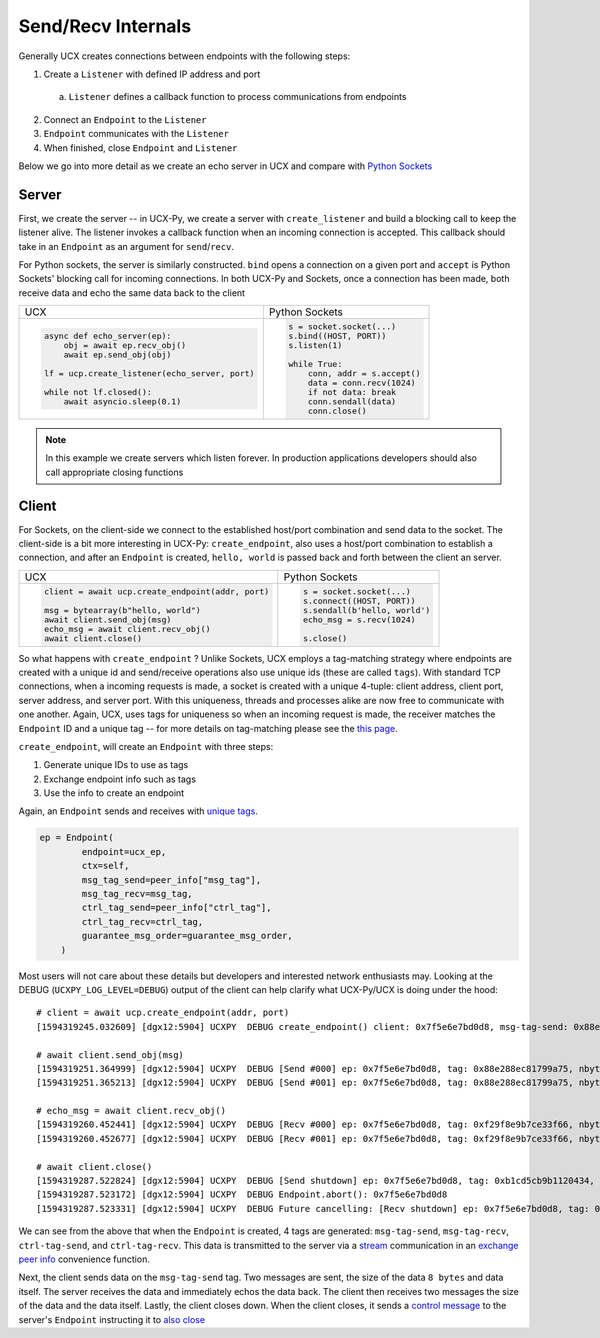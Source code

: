 Send/Recv Internals
===================

Generally UCX creates connections between endpoints with the following steps:

1. Create a ``Listener`` with defined IP address and port
  a. ``Listener`` defines a callback function to process communications from endpoints
2. Connect an ``Endpoint`` to the ``Listener``
3. ``Endpoint`` communicates with the ``Listener``
4. When finished, close ``Endpoint`` and ``Listener``


Below we go into more detail as we create an echo server in UCX and compare with `Python Sockets <https://docs.python.org/3/library/socket.html#example>`_

Server
------
First, we create the server -- in UCX-Py, we create a server with ``create_listener`` and build a blocking call to keep the listener alive.  The listener invokes a callback function when an incoming connection is accepted.  This callback should take in an ``Endpoint`` as an argument for ``send``/``recv``.

For Python sockets, the server is similarly constructed. ``bind`` opens a connection on a given port and ``accept`` is Python Sockets' blocking call for incoming connections.  In both UCX-Py and Sockets, once a connection has been made, both receive data and echo the same data back to the client

+------------------------------------------------------+----------------------------------------------------------+
| UCX                                                  | Python Sockets                                           |
+------------------------------------------------------+----------------------------------------------------------+
| .. code-block:: python                               | .. code-block:: python                                   |
|                                                      |                                                          |
|    async def echo_server(ep):                        |     s = socket.socket(...)                               |
|        obj = await ep.recv_obj()                     |     s.bind((HOST, PORT))                                 |
|        await ep.send_obj(obj)                        |     s.listen(1)                                          |
|                                                      |                                                          |
|    lf = ucp.create_listener(echo_server, port)       |     while True:                                          |
|                                                      |         conn, addr = s.accept()                          |
|    while not lf.closed():                            |         data = conn.recv(1024)                           |
|        await asyncio.sleep(0.1)                      |         if not data: break                               |
|                                                      |         conn.sendall(data)                               |
|                                                      |         conn.close()                                     |
+------------------------------------------------------+----------------------------------------------------------+

.. note::

  In this example we create servers which listen forever.  In production applications developers should also call appropriate closing functions

Client
------

For Sockets, on the client-side we connect to the established host/port combination and send data to the socket.  The client-side is a bit more interesting in UCX-Py: ``create_endpoint``, also uses a host/port combination to establish a connection, and after an ``Endpoint`` is created, ``hello, world`` is passed back and forth between the client an server.

+------------------------------------------------------+----------------------------------------------------------+
| UCX                                                  | Python Sockets                                           |
+------------------------------------------------------+----------------------------------------------------------+
| .. code-block:: python                               | .. code-block:: python                                   |
|                                                      |                                                          |
|    client = await ucp.create_endpoint(addr, port)    |    s = socket.socket(...)                                |
|                                                      |    s.connect((HOST, PORT))                               |
|    msg = bytearray(b"hello, world")                  |    s.sendall(b'hello, world')                            |
|    await client.send_obj(msg)                        |    echo_msg = s.recv(1024)                               |
|    echo_msg = await client.recv_obj()                |                                                          |
|    await client.close()                              |    s.close()                                             |
|                                                      |                                                          |
+------------------------------------------------------+----------------------------------------------------------+

So what happens with ``create_endpoint`` ?  Unlike Sockets, UCX employs a tag-matching strategy where endpoints are created with a unique id and send/receive operations also use unique ids (these are called ``tags``). With standard TCP connections, when a incoming requests is made, a socket is created with a unique 4-tuple: client address, client port, server address, and server port.  With this uniqueness, threads and processes alike are now free to communicate with one another.  Again, UCX, uses tags for uniqueness so when an incoming request is made, the receiver matches the ``Endpoint`` ID and a unique tag -- for more details on tag-matching please see the `this page <https://www.kernel.org/doc/html/latest/infiniband/tag_matching.html>`_.

``create_endpoint``, will create an ``Endpoint`` with three steps:

#. Generate unique IDs to use as tags
#. Exchange endpoint info such as tags
#. Use the info to create an endpoint

Again, an ``Endpoint`` sends and receives with `unique tags <http://openucx.github.io/ucx/api/v1.9/html/group___u_c_t___t_a_g.html>`_.

.. code-block:: python

    ep = Endpoint(
            endpoint=ucx_ep,
            ctx=self,
            msg_tag_send=peer_info["msg_tag"],
            msg_tag_recv=msg_tag,
            ctrl_tag_send=peer_info["ctrl_tag"],
            ctrl_tag_recv=ctrl_tag,
            guarantee_msg_order=guarantee_msg_order,
        )

Most users will not care about these details but developers and interested network enthusiasts may.  Looking at the DEBUG (``UCXPY_LOG_LEVEL=DEBUG``) output of the client can help clarify what UCX-Py/UCX is doing under the hood::


    # client = await ucp.create_endpoint(addr, port)
    [1594319245.032609] [dgx12:5904] UCXPY  DEBUG create_endpoint() client: 0x7f5e6e7bd0d8, msg-tag-send: 0x88e288ec81799a75, msg-tag-recv: 0xf29f8e9b7ce33f66, ctrl-tag-send: 0xb1cd5cb9b1120434, ctrl-tag-recv: 0xe79506f1d24b4997

    # await client.send_obj(msg)
    [1594319251.364999] [dgx12:5904] UCXPY  DEBUG [Send #000] ep: 0x7f5e6e7bd0d8, tag: 0x88e288ec81799a75, nbytes: 8, type: <class 'bytes'>
    [1594319251.365213] [dgx12:5904] UCXPY  DEBUG [Send #001] ep: 0x7f5e6e7bd0d8, tag: 0x88e288ec81799a75, nbytes: 12, type: <class 'bytearray'>

    # echo_msg = await client.recv_obj()
    [1594319260.452441] [dgx12:5904] UCXPY  DEBUG [Recv #000] ep: 0x7f5e6e7bd0d8, tag: 0xf29f8e9b7ce33f66, nbytes: 8, type: <class 'bytearray'>
    [1594319260.452677] [dgx12:5904] UCXPY  DEBUG [Recv #001] ep: 0x7f5e6e7bd0d8, tag: 0xf29f8e9b7ce33f66, nbytes: 12, type: <class 'bytearray'>

    # await client.close()
    [1594319287.522824] [dgx12:5904] UCXPY  DEBUG [Send shutdown] ep: 0x7f5e6e7bd0d8, tag: 0xb1cd5cb9b1120434, close_after_n_recv: 2
    [1594319287.523172] [dgx12:5904] UCXPY  DEBUG Endpoint.abort(): 0x7f5e6e7bd0d8
    [1594319287.523331] [dgx12:5904] UCXPY  DEBUG Future cancelling: [Recv shutdown] ep: 0x7f5e6e7bd0d8, tag: 0xe79506f1d24b4997

We can see from the above that when the ``Endpoint`` is created, 4 tags are generated:  ``msg-tag-send``, ``msg-tag-recv``, ``ctrl-tag-send``, and ``ctrl-tag-recv``.  This data is transmitted to the server via a `stream <http://openucx.github.io/ucx/api/v1.9/html/group___u_c_p___c_o_m_m.html#ga9022ff0ebb56cac81f6ba81bb28f71b3>`_ communication in an `exchange peer info <https://github.com/rapidsai/ucx-py/blob/6e1c1d201a382c689ca098c848cbfdc8237e1eba/ucp/core.py#L38-L89>`_ convenience function.

Next, the client sends data on the ``msg-tag-send`` tag.  Two messages are sent, the size of the data ``8 bytes`` and data itself.  The server receives the data and immediately echos the data back.  The client then receives two messages the size of the data and the data itself.  Lastly, the client closes down.  When the client closes, it sends a `control message <https://github.com/rapidsai/ucx-py/blob/6e1c1d201a382c689ca098c848cbfdc8237e1eba/ucp/core.py#L524-L534>`_ to the server's ``Endpoint`` instructing it to `also close <https://github.com/rapidsai/ucx-py/blob/6e1c1d201a382c689ca098c848cbfdc8237e1eba/ucp/core.py#L112-L140>`_


